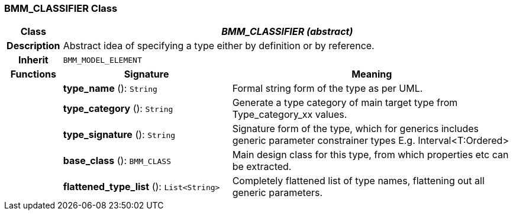 === BMM_CLASSIFIER Class

[cols="^1,3,5"]
|===
h|*Class*
2+^h|*_BMM_CLASSIFIER (abstract)_*

h|*Description*
2+a|Abstract idea of specifying a type either by definition or by reference.

h|*Inherit*
2+|`BMM_MODEL_ELEMENT`

h|*Functions*
^h|*Signature*
^h|*Meaning*

h|
|*type_name* (): `String`
a|Formal string form of the type as per UML.

h|
|*type_category* (): `String`
a|Generate a type category of main target type from Type_category_xx values.

h|
|*type_signature* (): `String`
a|Signature form of the type, which for generics includes generic parameter constrainer types E.g. Interval<T:Ordered>

h|
|*base_class* (): `BMM_CLASS`
a|Main design class for this type, from which properties etc can be extracted.

h|
|*flattened_type_list* (): `List<String>`
a|Completely flattened list of type names, flattening out all generic parameters.
|===
